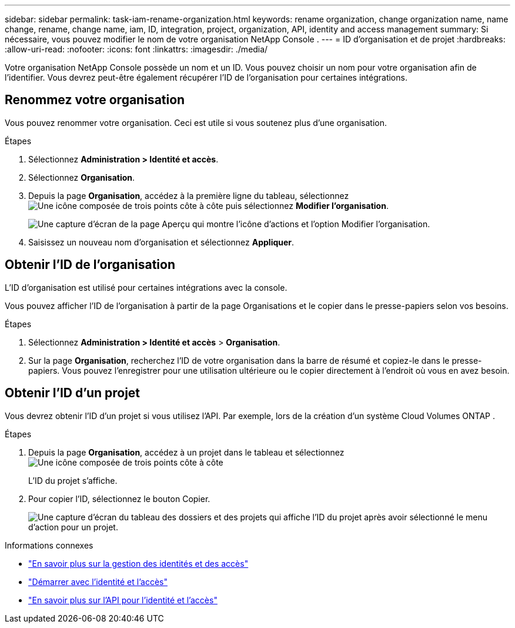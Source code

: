 ---
sidebar: sidebar 
permalink: task-iam-rename-organization.html 
keywords: rename organization, change organization name, name change, rename, change name, iam, ID, integration, project, organization, API, identity and access management 
summary: Si nécessaire, vous pouvez modifier le nom de votre organisation NetApp Console . 
---
= ID d'organisation et de projet
:hardbreaks:
:allow-uri-read: 
:nofooter: 
:icons: font
:linkattrs: 
:imagesdir: ./media/


[role="lead"]
Votre organisation NetApp Console possède un nom et un ID.  Vous pouvez choisir un nom pour votre organisation afin de l’identifier.  Vous devrez peut-être également récupérer l’ID de l’organisation pour certaines intégrations.



== Renommez votre organisation

Vous pouvez renommer votre organisation.  Ceci est utile si vous soutenez plus d’une organisation.

.Étapes
. Sélectionnez *Administration > Identité et accès*.
. Sélectionnez *Organisation*.
. Depuis la page *Organisation*, accédez à la première ligne du tableau, sélectionnezimage:icon-action.png["Une icône composée de trois points côte à côte"] puis sélectionnez *Modifier l'organisation*.
+
image:screenshot-iam-edit-organization.png["Une capture d’écran de la page Aperçu qui montre l’icône d’actions et l’option Modifier l’organisation."]

. Saisissez un nouveau nom d’organisation et sélectionnez *Appliquer*.




== Obtenir l'ID de l'organisation

L'ID d'organisation est utilisé pour certaines intégrations avec la console.

Vous pouvez afficher l'ID de l'organisation à partir de la page Organisations et le copier dans le presse-papiers selon vos besoins.

.Étapes
. Sélectionnez *Administration > Identité et accès* > *Organisation*.
. Sur la page *Organisation*, recherchez l’ID de votre organisation dans la barre de résumé et copiez-le dans le presse-papiers.  Vous pouvez l'enregistrer pour une utilisation ultérieure ou le copier directement à l'endroit où vous en avez besoin.




== Obtenir l'ID d'un projet

Vous devrez obtenir l'ID d'un projet si vous utilisez l'API.  Par exemple, lors de la création d’un système Cloud Volumes ONTAP .

.Étapes
. Depuis la page *Organisation*, accédez à un projet dans le tableau et sélectionnezimage:icon-action.png["Une icône composée de trois points côte à côte"]
+
L'ID du projet s'affiche.

. Pour copier l'ID, sélectionnez le bouton Copier.
+
image:screenshot-iam-project-id.png["Une capture d'écran du tableau des dossiers et des projets qui affiche l'ID du projet après avoir sélectionné le menu d'action pour un projet."]



.Informations connexes
* link:concept-identity-and-access-management.html["En savoir plus sur la gestion des identités et des accès"]
* link:task-iam-get-started.html["Démarrer avec l'identité et l'accès"]
* https://docs.netapp.com/us-en/console-automation/tenancyv4/overview.html["En savoir plus sur l'API pour l'identité et l'accès"^]

